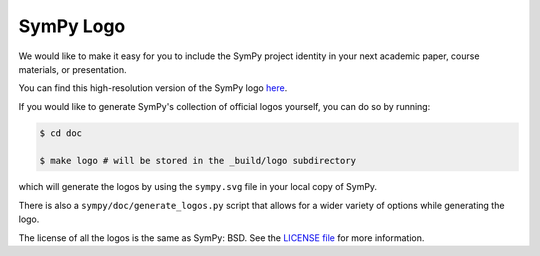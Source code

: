 ===========
SymPy Logo
===========

We would like to make it easy for you to include the SymPy project identity in
your next academic paper, course materials, or presentation.

.. image::  ../logo/sympy.svg
  :width: 600
  :align: center
  :alt: SymPy Logo

You can find this high-resolution version of the SymPy logo
`here <https://github.com/sympy/sympy/blob/master/doc/src/logo/sympy.svg>`_.

If you would like to generate SymPy's collection of official logos yourself,
you can do so by running:

.. code-block:: none

    $ cd doc

    $ make logo # will be stored in the _build/logo subdirectory

which will generate the logos by using the ``sympy.svg`` file in your local
copy of SymPy.

There is also a ``sympy/doc/generate_logos.py`` script that allows for a wider
variety of options while generating the logo.

The license of all the logos is the same as SymPy: BSD. See the
`LICENSE file <https://github.com/sympy/sympy/blob/master/LICENSE>`_ for more information.
